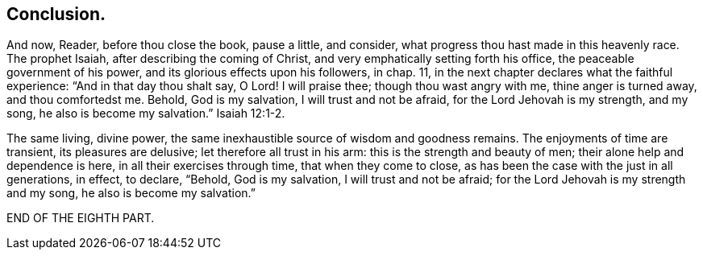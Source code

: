 // NOTE: NOT MODERNIZED
== Conclusion.

And now, Reader, before thou close the book, pause a little, and consider,
what progress thou hast made in this heavenly race.
The prophet Isaiah, after describing the coming of Christ,
and very emphatically setting forth his office, the peaceable government of his power,
and its glorious effects upon his followers, in chap. 11,
in the next chapter declares what the faithful experience:
"`And in that day thou shalt say, O Lord!
I will praise thee; though thou wast angry with me, thine anger is turned away,
and thou comfortedst me.
Behold, God is my salvation, I will trust and not be afraid,
for the Lord Jehovah is my strength, and my song, he also is become my salvation.`" Isaiah 12:1-2.

The same living, divine power,
the same inexhaustible source of wisdom and goodness remains.
The enjoyments of time are transient, its pleasures are delusive;
let therefore all trust in his arm: this is the strength and beauty of men;
their alone help and dependence is here, in all their exercises through time,
that when they come to close, as has been the case with the just in all generations,
in effect, to declare, "`Behold, God is my salvation, I will trust and not be afraid;
for the Lord Jehovah is my strength and my song, he also is become my salvation.`"

[.the-end]
END OF THE EIGHTH PART.
